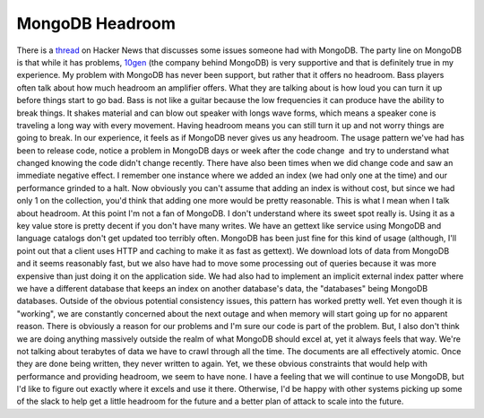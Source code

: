 MongoDB Headroom
################

There is a `thread`_ on Hacker News that discusses some issues someone
had with MongoDB. The party line on MongoDB is that while it has
problems, `10gen`_ (the company behind MongoDB) is very supportive and
that is definitely true in my experience. My problem with MongoDB has
never been support, but rather that it offers no headroom.
Bass players often talk about how much headroom an amplifier offers.
What they are talking about is how loud you can turn it up before things
start to go bad. Bass is not like a guitar because the low frequencies
it can produce have the ability to break things. It shakes material and
can blow out speaker with longs wave forms, which means a speaker cone
is traveling a long way with every movement. Having headroom means you
can still turn it up and not worry things are going to break.
In our experience, it feels as if MongoDB never gives us any headroom.
The usage pattern we've had has been to release code, notice a problem
in MongoDB days or week after the code change  and try to understand
what changed knowing the code didn't change recently. There have also
been times when we did change code and saw an immediate negative effect.
I remember one instance where we added an index (we had only one at the
time) and our performance grinded to a halt. Now obviously you can't
assume that adding an index is without cost, but since we had only 1 on
the collection, you'd think that adding one more would be pretty
reasonable. This is what I mean when I talk about headroom.
At this point I'm not a fan of MongoDB. I don't understand where its
sweet spot really is. Using it as a key value store is pretty decent if
you don't have many writes. We have an gettext like service using
MongoDB and language catalogs don't get updated too terribly often.
MongoDB has been just fine for this kind of usage (although, I'll point
out that a client uses HTTP and caching to make it as fast as gettext).
We download lots of data from MongoDB and it seems reasonably fast, but
we also have had to move some processing out of queries because it was
more expensive than just doing it on the application side. We had also
had to implement an implicit external index patter where we have a
different database that keeps an index on another database's data, the
"databases" being MongoDB databases. Outside of the obvious potential
consistency issues, this pattern has worked pretty well. Yet even though
it is "working", we are constantly concerned about the next outage and
when memory will start going up for no apparent reason.
There is obviously a reason for our problems and I'm sure our code is
part of the problem. But, I also don't think we are doing anything
massively outside the realm of what MongoDB should excel at, yet it
always feels that way. We're not talking about terabytes of data we have
to crawl through all the time. The documents are all effectively atomic.
Once they are done being written, they never written to again. Yet, we
these obvious constraints that would help with performance and providing
headroom, we seem to have none.
I have a feeling that we will continue to use MongoDB, but I'd like to
figure out exactly where it excels and use it there. Otherwise, I'd be
happy with other systems picking up some of the slack to help get a
little headroom for the future and a better plan of attack to scale into
the future.

.. _thread: http://news.ycombinator.com/item?id=3202081
.. _10gen: http://10gen.com


.. author:: default
.. categories:: code
.. tags:: mongodb, programming, python
.. comments::
